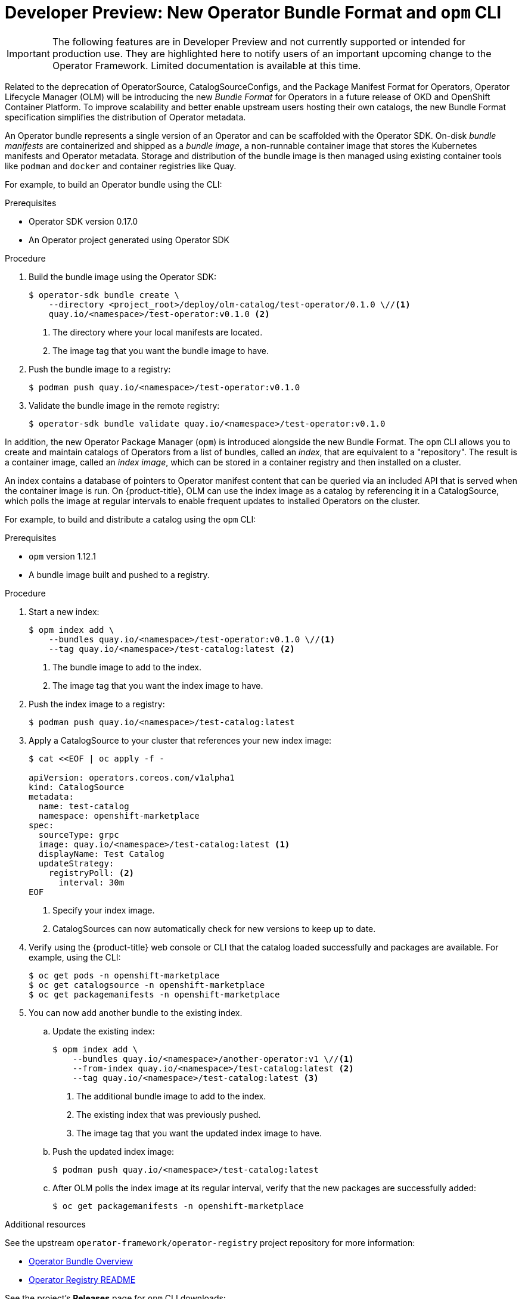 // Module included in the following assemblies:
//
// * operators/understanding_olm/olm-understanding-olm.adoc

[id="olm-new-bundle-opm_{context}"]
= Developer Preview: New Operator Bundle Format and `opm` CLI

[IMPORTANT]
====
The following features are in Developer Preview and not currently supported or
intended for production use. They are highlighted here to notify users of an
important upcoming change to the Operator Framework. Limited documentation is
available at this time.
====

Related to the deprecation of OperatorSource, CatalogSourceConfigs, and the
Package Manifest Format for Operators, Operator Lifecycle Manager (OLM) will be
introducing the new _Bundle Format_ for Operators in a future release of OKD and
OpenShift Container Platform. To improve scalability and better enable upstream
users hosting their own catalogs, the new Bundle Format specification simplifies
the distribution of Operator metadata.

An Operator bundle represents a single version of an Operator and can be
scaffolded with the Operator SDK. On-disk _bundle manifests_ are containerized
and shipped as a _bundle image_, a non-runnable container image that stores the
Kubernetes manifests and Operator metadata. Storage and distribution of the
bundle image is then managed using existing container tools like `podman` and
`docker` and container registries like Quay.

For example, to build an Operator bundle using the CLI:

.Prerequisites

* Operator SDK version 0.17.0
* An Operator project generated using Operator SDK

.Procedure

. Build the bundle image using the Operator SDK:
+
----
$ operator-sdk bundle create \
    --directory <project_root>/deploy/olm-catalog/test-operator/0.1.0 \//<1>
    quay.io/<namespace>/test-operator:v0.1.0 <2>
----
<1> The directory where your local manifests are located.
<2> The image tag that you want the bundle image to have.

. Push the bundle image to a registry:
+
----
$ podman push quay.io/<namespace>/test-operator:v0.1.0
----

. Validate the bundle image in the remote registry:
+
----
$ operator-sdk bundle validate quay.io/<namespace>/test-operator:v0.1.0
----

In addition, the new Operator Package Manager (`opm`) is introduced alongside
the new Bundle Format. The `opm` CLI allows you to create and maintain catalogs
of Operators from a list of bundles, called an _index_, that are equivalent to a
"repository". The result is a container image, called an _index image_, which
can be stored in a container registry and then installed on a cluster.

An index contains a database of pointers to Operator manifest content that can
be queried via an included API that is served when the container image is run.
On {product-title}, OLM can use the index image as a catalog by referencing it
in a CatalogSource, which polls the image at regular intervals to enable
frequent updates to installed Operators on the cluster.

For example, to build and distribute a catalog using the `opm` CLI:

.Prerequisites

* `opm` version 1.12.1
* A bundle image built and pushed to a registry.

.Procedure

. Start a new index:
+
----
$ opm index add \
    --bundles quay.io/<namespace>/test-operator:v0.1.0 \//<1>
    --tag quay.io/<namespace>/test-catalog:latest <2>
----
<1> The bundle image to add to the index.
<2> The image tag that you want the index image to have.

. Push the index image to a registry:
+
----
$ podman push quay.io/<namespace>/test-catalog:latest
----

. Apply a CatalogSource to your cluster that references your new index image:
+
----
$ cat <<EOF | oc apply -f -

apiVersion: operators.coreos.com/v1alpha1
kind: CatalogSource
metadata:
  name: test-catalog
  namespace: openshift-marketplace
spec:
  sourceType: grpc
  image: quay.io/<namespace>/test-catalog:latest <1>
  displayName: Test Catalog
  updateStrategy:
    registryPoll: <2>
      interval: 30m
EOF
----
<1> Specify your index image.
<2> CatalogSources can now automatically check for new versions to keep up to date.

. Verify using the {product-title} web console or CLI that the catalog loaded
successfully and packages are available. For example, using the CLI:
+
----
$ oc get pods -n openshift-marketplace
$ oc get catalogsource -n openshift-marketplace
$ oc get packagemanifests -n openshift-marketplace
----

. You can now add another bundle to the existing index.

.. Update the existing index:
+
----
$ opm index add \
    --bundles quay.io/<namespace>/another-operator:v1 \//<1>
    --from-index quay.io/<namespace>/test-catalog:latest <2>
    --tag quay.io/<namespace>/test-catalog:latest <3>
----
<1> The additional bundle image to add to the index.
<2> The existing index that was previously pushed.
<3> The image tag that you want the updated index image to have.

.. Push the updated index image:
+
----
$ podman push quay.io/<namespace>/test-catalog:latest
----

.. After OLM polls the index image at its regular interval, verify that the new
packages are successfully added:
+
----
$ oc get packagemanifests -n openshift-marketplace
----

.Additional resources

See the upstream `operator-framework/operator-registry` project repository for
more information:

- link:https://github.com/operator-framework/operator-registry/blob/master/docs/design/operator-bundle.md[Operator Bundle Overview]
- link:https://github.com/operator-framework/operator-registry/blob/master/README.md[Operator Registry README]

See the project's *Releases* page for `opm` CLI downloads:

- link:https://github.com/operator-framework/operator-registry/releases[Releases]
